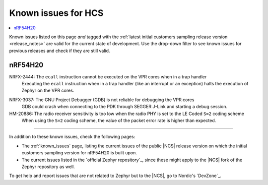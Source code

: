 .. _known_issues_hcs:

Known issues for HCS
####################

.. contents::
   :local:
   :depth: 2

Known issues listed on this page *and* tagged with the :ref:`latest initial customers sampling release version <release_notes>` are valid for the current state of development.
Use the drop-down filter to see known issues for previous releases and check if they are still valid.

.. raw:: html
   :file: includes/filter.js

.. raw:: html

   Filter by versions:

   <select name="versions" id="versions-select">
     <option value="all">All versions</option>
     <option value="v2-2-99+HCS" selected>v2.2.99+HCS</option>
   </select>


.. HOWTO

   When adding a new version, add it to the dropdown list above and move the "selected" option next to it.
   Once "selected" is moved, only issues that are valid for the new version will be displayed when entering the page.

   When updating this file, add entries in the following format:

   .. rst-class:: vXXX vYYY

   JIRA-XXXX: Title of the issue
     Description of the issue.
     Start every sentence on a new line.

     There can be several paragraphs, but they must be indented correctly.

     **Workaround:** The last paragraph contains the workaround.

nRF54H20
********

.. rst-class:: v2-2-99+HCS

NRFX-2444: The ``ecall`` instruction cannot be executed on the VPR cores when in a trap handler
  Executing the ``ecall`` instruction when in a trap handler (like an interrupt or an exception) halts the execution of Zephyr on the VPR cores.

.. rst-class:: v2-2-99+HCS

NRFX-3037: The GNU Project Debugger (GDB) is not reliable for debugging the VPR cores
  GDB could crash when connecting to the PDK through SEGGER J-Link and starting a debug session.


HM-20886: The radio receiver sensitivity is too low when the radio PHY is set to the LE Coded ``S=2`` coding scheme
  When using the ``S=2`` coding scheme, the value of the packet error rate is higher than expected.

-----

In addition to these known issues, check the following pages:

* The :ref:`known_issues` page, listing the current issues of the public |NCS| release version on which the initial customers sampling version for nRF54H20 is built upon.
* The current issues listed in the `official Zephyr repository`_, since these might apply to the |NCS| fork of the Zephyr repository as well.

To get help and report issues that are not related to Zephyr but to the |NCS|, go to Nordic's `DevZone`_.
